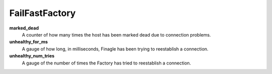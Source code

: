 FailFastFactory
<<<<<<<<<<<<<<<

**marked_dead**
  A counter of how many times the host has been marked dead due to connection
  problems.

**unhealthy_for_ms**
  A gauge of how long, in milliseconds, Finagle has been trying to reestablish
  a connection.

**unhealthy_num_tries**
  A gauge of the number of times the Factory has tried to reestablish a
  connection.
